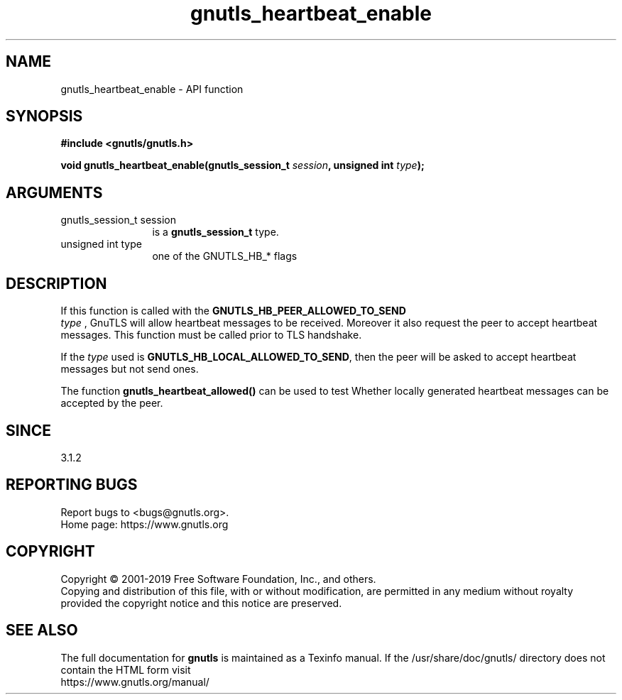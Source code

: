 .\" DO NOT MODIFY THIS FILE!  It was generated by gdoc.
.TH "gnutls_heartbeat_enable" 3 "3.6.10" "gnutls" "gnutls"
.SH NAME
gnutls_heartbeat_enable \- API function
.SH SYNOPSIS
.B #include <gnutls/gnutls.h>
.sp
.BI "void gnutls_heartbeat_enable(gnutls_session_t " session ", unsigned int " type ");"
.SH ARGUMENTS
.IP "gnutls_session_t session" 12
is a \fBgnutls_session_t\fP type.
.IP "unsigned int type" 12
one of the GNUTLS_HB_* flags
.SH "DESCRIPTION"
If this function is called with the \fBGNUTLS_HB_PEER_ALLOWED_TO_SEND\fP
 \fItype\fP , GnuTLS will allow heartbeat messages to be received. Moreover it also
request the peer to accept heartbeat messages. This function
must be called prior to TLS handshake.

If the  \fItype\fP used is \fBGNUTLS_HB_LOCAL_ALLOWED_TO_SEND\fP, then the peer
will be asked to accept heartbeat messages but not send ones.

The function \fBgnutls_heartbeat_allowed()\fP can be used to test Whether
locally generated heartbeat messages can be accepted by the peer.
.SH "SINCE"
3.1.2
.SH "REPORTING BUGS"
Report bugs to <bugs@gnutls.org>.
.br
Home page: https://www.gnutls.org

.SH COPYRIGHT
Copyright \(co 2001-2019 Free Software Foundation, Inc., and others.
.br
Copying and distribution of this file, with or without modification,
are permitted in any medium without royalty provided the copyright
notice and this notice are preserved.
.SH "SEE ALSO"
The full documentation for
.B gnutls
is maintained as a Texinfo manual.
If the /usr/share/doc/gnutls/
directory does not contain the HTML form visit
.B
.IP https://www.gnutls.org/manual/
.PP
